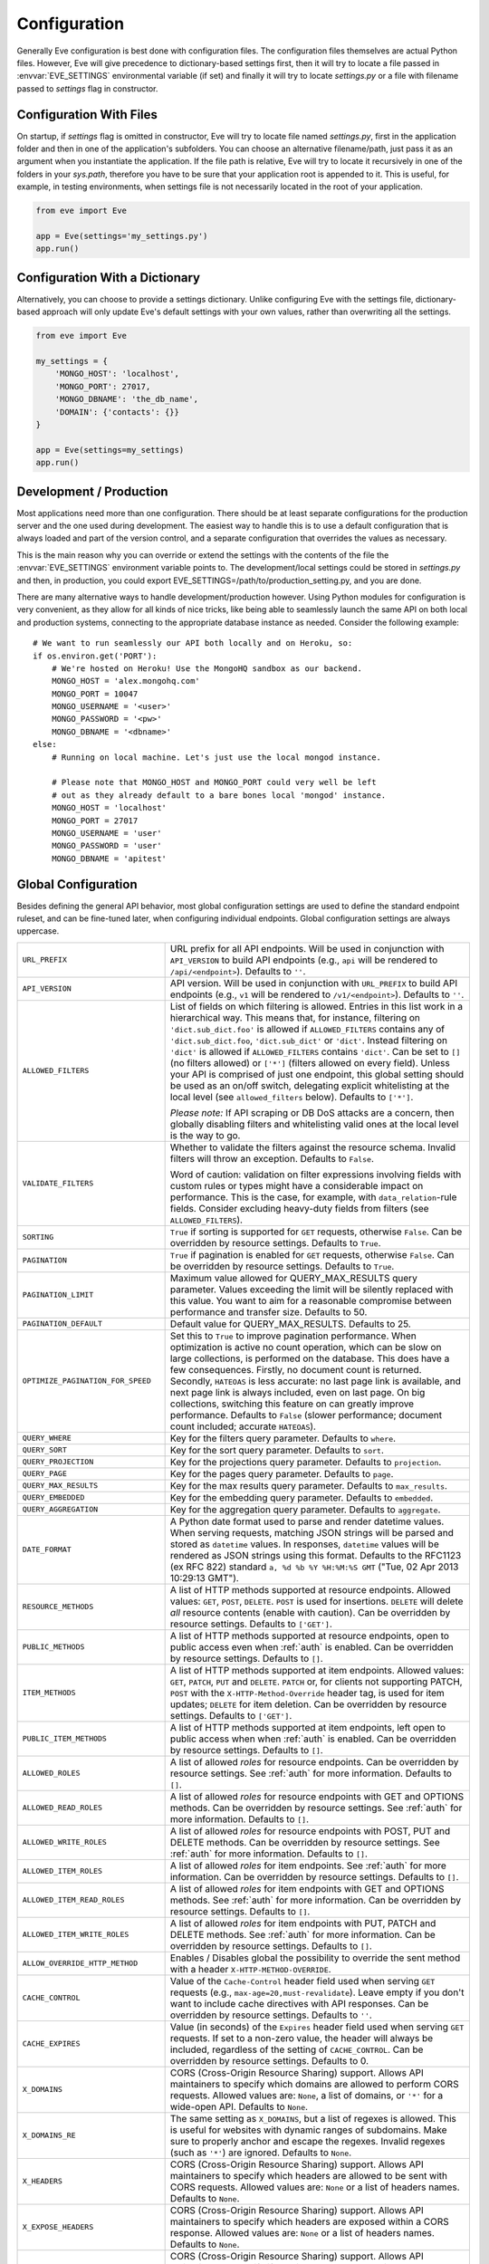 .. _config:

Configuration
=============
Generally Eve configuration is best done with configuration files. The
configuration files themselves are actual Python files. However, Eve will
give precedence to dictionary-based settings first, then it will try to
locate a file passed in :envvar:`EVE_SETTINGS` environmental variable (if
set) and finally it will try to locate `settings.py` or a file with filename
passed to `settings` flag in constructor.

Configuration With Files
------------------------
On startup, if `settings` flag is omitted in constructor, Eve will try to locate
file named `settings.py`, first in the application folder and then in one of the
application's subfolders. You can choose an alternative filename/path, just pass
it as an argument when you instantiate the application. If the file path is
relative, Eve will try to locate it recursively in one of the folders in your
`sys.path`, therefore you have to be sure that your application root is appended
to it. This is useful, for example, in testing environments, when settings file
is not necessarily located in the root of your application.

.. code-block:: python

    from eve import Eve

    app = Eve(settings='my_settings.py')
    app.run()

Configuration With a Dictionary
-------------------------------
Alternatively, you can choose to provide a settings dictionary. Unlike
configuring Eve with the settings file, dictionary-based approach will only
update Eve's default settings with your own values, rather than overwriting
all the settings.

.. code-block:: python

    from eve import Eve

    my_settings = {
        'MONGO_HOST': 'localhost',
        'MONGO_PORT': 27017,
        'MONGO_DBNAME': 'the_db_name',
        'DOMAIN': {'contacts': {}}
    }

    app = Eve(settings=my_settings)
    app.run()

Development / Production
------------------------
Most applications need more than one configuration. There should be at least
separate configurations for the production server and the one used during
development. The easiest way to handle this is to use a default configuration
that is always loaded and part of the version control, and a separate
configuration that overrides the values as necessary.

This is the main reason why you can override or extend the settings with the
contents of the file the :envvar:`EVE_SETTINGS` environment variable points to.
The development/local settings could be stored in `settings.py` and then, in
production, you could export EVE_SETTINGS=/path/to/production_setting.py, and
you are done.

There are many alternative ways to handle development/production
however. Using Python modules for configuration is very convenient, as they
allow for all kinds of nice tricks, like being able to seamlessly launch the
same API on both local and production systems, connecting to the appropriate
database instance as needed. Consider the following example:

::

    # We want to run seamlessly our API both locally and on Heroku, so:
    if os.environ.get('PORT'):
        # We're hosted on Heroku! Use the MongoHQ sandbox as our backend.
        MONGO_HOST = 'alex.mongohq.com'
        MONGO_PORT = 10047
        MONGO_USERNAME = '<user>'
        MONGO_PASSWORD = '<pw>'
        MONGO_DBNAME = '<dbname>'
    else:
        # Running on local machine. Let's just use the local mongod instance.

        # Please note that MONGO_HOST and MONGO_PORT could very well be left
        # out as they already default to a bare bones local 'mongod' instance.
        MONGO_HOST = 'localhost'
        MONGO_PORT = 27017
        MONGO_USERNAME = 'user'
        MONGO_PASSWORD = 'user'
        MONGO_DBNAME = 'apitest'

.. _global:

Global Configuration
--------------------
Besides defining the general API behavior, most global configuration settings
are used to define the standard endpoint ruleset, and can be fine-tuned later,
when configuring individual endpoints. Global configuration settings are always
uppercase.

.. tabularcolumns:: |p{6.5cm}|p{8.5cm}|

=================================== =========================================
``URL_PREFIX``                      URL prefix for all API endpoints. Will be
                                    used in conjunction with ``API_VERSION`` to
                                    build API endpoints (e.g., ``api`` will be
                                    rendered to ``/api/<endpoint>``).  Defaults
                                    to ``''``.

``API_VERSION``                     API version. Will be used in conjunction with
                                    ``URL_PREFIX`` to build API endpoints
                                    (e.g., ``v1`` will be rendered to
                                    ``/v1/<endpoint>``). Defaults to ``''``.

``ALLOWED_FILTERS``                 List of fields on which filtering is allowed.
                                    Entries in this list work in a hierarchical
                                    way. This means that, for instance, filtering
                                    on ``'dict.sub_dict.foo'`` is allowed if
                                    ``ALLOWED_FILTERS`` contains any of
                                    ``'dict.sub_dict.foo``, ``'dict.sub_dict'``
                                    or ``'dict'``. Instead filtering on
                                    ``'dict'`` is allowed if ``ALLOWED_FILTERS``
                                    contains ``'dict'``.
                                    Can be set to ``[]`` (no filters allowed)
                                    or ``['*']`` (filters allowed on every
                                    field). Unless your API is comprised of
                                    just one endpoint, this global setting
                                    should be used as an on/off switch,
                                    delegating explicit whitelisting at the
                                    local level (see ``allowed_filters``
                                    below). Defaults to ``['*']``.

                                    *Please note:* If API scraping or DB DoS
                                    attacks are a concern, then globally
                                    disabling filters and whitelisting valid
                                    ones at the local level is the way to go.

``VALIDATE_FILTERS``                Whether to validate the filters against the
                                    resource schema. Invalid filters will throw
                                    an exception. Defaults to ``False``.

                                    Word of caution: validation on filter
                                    expressions involving fields with custom
                                    rules or types might have a considerable
                                    impact on performance. This is the case,
                                    for example, with ``data_relation``-rule
                                    fields. Consider excluding heavy-duty
                                    fields from filters (see
                                    ``ALLOWED_FILTERS``).

``SORTING``                         ``True`` if sorting is supported for ``GET``
                                    requests, otherwise ``False``. Can be
                                    overridden by resource settings. Defaults
                                    to ``True``.

``PAGINATION``                      ``True`` if pagination is enabled for ``GET``
                                    requests, otherwise ``False``. Can be
                                    overridden by resource settings. Defaults
                                    to ``True``.

``PAGINATION_LIMIT``                Maximum value allowed for QUERY_MAX_RESULTS
                                    query parameter. Values exceeding the
                                    limit will be silently replaced with this
                                    value. You want to aim for a reasonable
                                    compromise between performance and transfer
                                    size. Defaults to 50.

``PAGINATION_DEFAULT``              Default value for QUERY_MAX_RESULTS.
                                    Defaults to 25.

``OPTIMIZE_PAGINATION_FOR_SPEED``   Set this to ``True`` to improve pagination
                                    performance. When optimization is active no
                                    count operation, which can be slow on large
                                    collections, is performed on the database.
                                    This does have a few consequences.
                                    Firstly, no document count is returned.
                                    Secondly, ``HATEOAS`` is less accurate: no
                                    last page link is available, and next page
                                    link is always included, even on last page.
                                    On big collections, switching this feature
                                    on can greatly improve performance.
                                    Defaults to ``False`` (slower performance;
                                    document count included; accurate
                                    ``HATEOAS``).

``QUERY_WHERE``                     Key for the filters query parameter. Defaults to ``where``.

``QUERY_SORT``                      Key for the sort query parameter. Defaults to ``sort``.

``QUERY_PROJECTION``                Key for the projections query parameter. Defaults to ``projection``.

``QUERY_PAGE``                      Key for the pages query parameter. Defaults to ``page``.

``QUERY_MAX_RESULTS``               Key for the max results query parameter. Defaults to ``max_results``.

``QUERY_EMBEDDED``                  Key for the embedding query parameter. Defaults to ``embedded``.

``QUERY_AGGREGATION``               Key for the aggregation query parameter.
                                    Defaults to ``aggregate``.

``DATE_FORMAT``                     A Python date format used to parse and render
                                    datetime values. When serving requests,
                                    matching JSON strings will be parsed and
                                    stored as ``datetime`` values. In
                                    responses, ``datetime`` values will be
                                    rendered as JSON strings using this format.
                                    Defaults to the RFC1123 (ex RFC 822)
                                    standard ``a, %d %b %Y %H:%M:%S GMT``
                                    ("Tue, 02 Apr 2013 10:29:13 GMT").

``RESOURCE_METHODS``                A list of HTTP methods supported at resource
                                    endpoints. Allowed values: ``GET``,
                                    ``POST``, ``DELETE``. ``POST`` is used for
                                    insertions. ``DELETE`` will delete *all*
                                    resource contents (enable with caution).
                                    Can be overridden by resource settings.
                                    Defaults to ``['GET']``.

``PUBLIC_METHODS``                  A list of HTTP methods supported at resource
                                    endpoints, open to public access even when
                                    :ref:`auth` is enabled. Can be overridden
                                    by resource settings. Defaults to ``[]``.

``ITEM_METHODS``                    A list of HTTP methods supported at item
                                    endpoints. Allowed values: ``GET``,
                                    ``PATCH``, ``PUT`` and ``DELETE``. ``PATCH``
                                    or, for clients not supporting PATCH,
                                    ``POST`` with the ``X-HTTP-Method-Override``
                                    header tag, is used for item updates;
                                    ``DELETE`` for item deletion. Can be
                                    overridden by resource settings. Defaults to
                                    ``['GET']``.

``PUBLIC_ITEM_METHODS``             A list of HTTP methods supported at item
                                    endpoints, left open to public access when
                                    when :ref:`auth` is enabled. Can be
                                    overridden by resource settings. Defaults
                                    to ``[]``.

``ALLOWED_ROLES``                   A list of allowed `roles` for resource
                                    endpoints. Can be overridden by resource
                                    settings. See :ref:`auth` for more
                                    information. Defaults to ``[]``.

``ALLOWED_READ_ROLES``              A list of allowed `roles` for resource
                                    endpoints with GET and OPTIONS methods.
                                    Can be overridden by resource
                                    settings. See :ref:`auth` for more
                                    information. Defaults to ``[]``.

``ALLOWED_WRITE_ROLES``             A list of allowed `roles` for resource
                                    endpoints with POST, PUT and DELETE
                                    methods. Can be overridden by resource
                                    settings. See :ref:`auth` for more
                                    information. Defaults to ``[]``.

``ALLOWED_ITEM_ROLES``              A list of allowed `roles` for item endpoints.
                                    See :ref:`auth` for more information. Can
                                    be overridden by resource settings.
                                    Defaults to ``[]``.

``ALLOWED_ITEM_READ_ROLES``         A list of allowed `roles` for item endpoints
                                    with GET and OPTIONS methods.
                                    See :ref:`auth` for more information. Can
                                    be overridden by resource settings.
                                    Defaults to ``[]``.

``ALLOWED_ITEM_WRITE_ROLES``        A list of allowed `roles` for item endpoints
                                    with PUT, PATCH and DELETE methods.
                                    See :ref:`auth` for more information. Can
                                    be overridden by resource settings.
                                    Defaults to ``[]``.

``ALLOW_OVERRIDE_HTTP_METHOD``      Enables / Disables global the possibility
                                    to override the sent method with a header
                                    ``X-HTTP-METHOD-OVERRIDE``.

``CACHE_CONTROL``                   Value of the ``Cache-Control`` header field
                                    used when serving ``GET`` requests (e.g.,
                                    ``max-age=20,must-revalidate``). Leave
                                    empty if you don't want to include cache
                                    directives with API responses. Can be
                                    overridden by resource settings. Defaults
                                    to ``''``.

``CACHE_EXPIRES``                   Value (in seconds) of the ``Expires`` header
                                    field used when serving ``GET`` requests.
                                    If set to a non-zero value, the header will
                                    always be included, regardless of the
                                    setting of ``CACHE_CONTROL``. Can be
                                    overridden by resource settings. Defaults
                                    to 0.

``X_DOMAINS``                       CORS (Cross-Origin Resource Sharing) support.
                                    Allows API maintainers to specify which
                                    domains are allowed to perform CORS
                                    requests. Allowed values are: ``None``,
                                    a list of domains, or ``'*'`` for
                                    a wide-open API. Defaults to ``None``.

``X_DOMAINS_RE``                    The same setting as ``X_DOMAINS``, but a list
                                    of regexes is allowed. This is useful for
                                    websites with dynamic ranges of
                                    subdomains. Make sure to properly anchor and
                                    escape the regexes. Invalid
                                    regexes (such as ``'*'``) are ignored.
                                    Defaults to ``None``.

``X_HEADERS``                       CORS (Cross-Origin Resource Sharing) support.
                                    Allows API maintainers to specify which
                                    headers are allowed to be sent with CORS
                                    requests. Allowed values are: ``None`` or
                                    a list of headers names. Defaults to
                                    ``None``.

``X_EXPOSE_HEADERS``                CORS (Cross-Origin Resource Sharing) support.
                                    Allows API maintainers to specify which
                                    headers are exposed within a CORS response.
                                    Allowed values are: ``None`` or
                                    a list of headers names. Defaults to
                                    ``None``.

``X_ALLOW_CREDENTIALS``             CORS (Cross-Origin Resource Sharing) support.
                                    Allows API maintainers to specify if cookies can
                                    be sent by clients.
                                    The only allowed value is: ``True``, any other
                                    will be ignored. Defaults to
                                    ``None``.

``X_MAX_AGE``                       CORS (Cross-Origin Resource Sharing)
                                    support. Allows to set max age for the
                                    access control allow header. Defaults to
                                    21600.


``LAST_UPDATED``                    Name of the field used to record a document's
                                    last update date. This field is
                                    automatically handled by Eve. Defaults to
                                    ``_updated``.

``DATE_CREATED``                    Name for the field used to record a document
                                    creation date. This field is automatically
                                    handled by Eve. Defaults to ``_created``.

``ID_FIELD``                        Name of the field used to uniquely identify
                                    resource items within the database. You
                                    want this field to be properly indexed on
                                    the database. Can be overridden by resource
                                    settings. Defaults to ``_id``.

``ITEM_LOOKUP``                     ``True`` if item endpoints should be generally
                                    available across the API, ``False``
                                    otherwise. Can be overridden by resource
                                    settings. Defaults to ``True``.

``ITEM_LOOKUP_FIELD``               Document field used when looking up a resource
                                    item. Can be overridden by resource
                                    settings. Defaults to ``ID_FIELD``.

``ITEM_URL``                        URL rule used to construct default item
                                    endpoint URLs. Can be overridden by
                                    resource settings. Defaults
                                    ``regex("[a-f0-9]{24}")`` which is MongoDB
                                    standard ``Object_Id`` format.

``ITEM_TITLE``                      Title to be used when building item references,
                                    both in XML and JSON responses. Defaults to
                                    resource name, with the plural 's' stripped
                                    if present. Can and most likely will be
                                    overridden when configuring single resource
                                    endpoints.

``AUTH_FIELD``                      Enables :ref:`user-restricted`. When the
                                    feature is enabled, users can only
                                    read/update/delete resource items created
                                    by themselves. The keyword contains the
                                    actual name of the field used to store the
                                    id of the user who created the resource
                                    item. Can be overridden by resource
                                    settings. Defaults to ``None``, which
                                    disables the feature.

``ALLOW_UNKNOWN``                   When ``True``, this option will allow insertion
                                    of arbitrary, unknown fields to any API
                                    endpoint. Use with caution. See
                                    :ref:`unknown` for more information.
                                    Defaults to ``False``.

``PROJECTION``                      When ``True``, this option enables the
                                    :ref:`projections` feature. Can be
                                    overridden by resource settings. Defaults
                                    to ``True``.

``EMBEDDING``                       When ``True``, this option enables the
                                    :ref:`embedded_docs` feature. Defaults to
                                    ``True``.

``BANDWIDTH_SAVER``                 When ``True``, POST, PUT, and PATCH responses
                                    only return automatically handled fields
                                    and ``EXTRA_RESPONSE_FIELDS``. When
                                    ``False``, the entire document will be
                                    sent. Defaults to ``True``.

``EXTRA_RESPONSE_FIELDS``           Allows to configure a list of additional
                                    document fields that should be provided
                                    with every POST response. Normally only
                                    automatically handled fields (``ID_FIELD``,
                                    ``LAST_UPDATED``, ``DATE_CREATED``,
                                    ``ETAG``) are included in response
                                    payloads. Can be overridden by resource
                                    settings. Defaults to ``[]``, effectively
                                    disabling the feature.

``RATE_LIMIT_GET``                  A tuple expressing the rate limit on GET
                                    requests. The first element of the tuple is
                                    the number of requests allowed, while the
                                    second is the time window in seconds. For
                                    example, ``(300, 60 * 15)`` would set
                                    a limit of 300 requests every 15 minutes.
                                    Defaults to ``None``.

``RATE_LIMIT_POST``                 A tuple expressing the rate limit on POST
                                    requests. The first element of the tuple is
                                    the number of requests allowed, while the
                                    second is the time window in seconds. For
                                    example ``(300, 60 * 15)`` would set
                                    a limit of 300 requests every 15 minutes.
                                    Defaults to ``None``.

``RATE_LIMIT_PATCH``                A tuple expressing the rate limit on PATCH
                                    requests. The first element of the tuple is
                                    the number of requests allowed, while the
                                    second is the time window in seconds. For
                                    example ``(300, 60 * 15)`` would set
                                    a limit of 300 requests every 15 minutes.
                                    Defaults to ``None``.

``RATE_LIMIT_DELETE``               A tuple expressing the rate limit on DELETE
                                    requests. The first element of the tuple is
                                    the number of requests allowed, while the
                                    second is the time window in seconds. For
                                    example ``(300, 60 * 15)`` would set
                                    a limit of 300 requests every 15 minutes. Defaults to
                                    ``None``.

``DEBUG``                           ``True`` to enable Debug Mode, ``False``
                                    otherwise.

``ERROR``                           Allows to customize the error_code field. Defaults
                                    to ``_error``.

``HATEOAS``                         When ``False``, this option disables
                                    :ref:`hateoas_feature`. Defaults to ``True``.

``ISSUES``                          Allows to customize the issues field. Defaults
                                    to ``_issues``.

``STATUS``                          Allows to customize the status field. Defaults
                                    to ``_status``.

``STATUS_OK``                       Status message returned when data validation is
                                    successful. Defaults to ``OK``.

``STATUS_ERR``                      Status message returned when data validation
                                    failed. Defaults to ``ERR``.

``ITEMS``                           Allows to customize the items field. Defaults
                                    to ``_items``.

``META``                            Allows to customize the meta field. Defaults
                                    to ``_meta``

``INFO``                            String value to include an info section, with the
                                    given INFO name, at the Eve homepage (suggested
                                    value ``_info``). The info section will include
                                    Eve server version and API version (API_VERSION,
                                    if set).  ``None`` otherwise, if you do not want
                                    to expose any server info. Defaults to ``None``.

``LINKS``                           Allows to customize the links field. Defaults
                                    to ``_links``.

``ETAG``                            Allows to customize the etag field. Defaults
                                    to ``_etag``.

``IF_MATCH``                        ``True`` to enable concurrency control, ``False``
                                    otherwise. Defaults to ``True``. See
                                    :ref:`concurrency`.

``ENFORCE_IF_MATCH``                ``True`` to always enforce concurrency control when
                                    it is enabled, ``False`` otherwise. Defaults to
                                    ``True``. See :ref:`concurrency`.

``RENDERERS``                       Allows to change enabled renderers. Defaults to
                                    ``['eve.render.JSONRenderer', 'eve.render.XMLRenderer']``.

``JSON_SORT_KEYS``                  ``True`` to enable JSON key sorting, ``False``
                                    otherwise. Defaults to ``False``.

``JSON_REQUEST_CONTENT_TYPES``      Supported JSON content types. Useful when
                                    you need support for vendor-specific json
                                    types. Please note: responses will still
                                    carry the standard ``application/json``
                                    type. Defaults to ``['application/json']``.

``VALIDATION_ERROR_STATUS``         The HTTP status code to use for validation errors.
                                    Defaults to ``422``.

``VERSIONING``                      Enabled documents version control when
                                    ``True``. Can be overridden by resource
                                    settings. Defaults to ``False``.

``VERSIONS``                        Suffix added to the name of the primary
                                    collection to create the name of the shadow
                                    collection to store document versions.
                                    Defaults to ``_versions``. When
                                    ``VERSIONING`` is enabled , a collection
                                    such as ``myresource_versions`` would be
                                    created for a resource with a datasource of
                                    ``myresource``.

``VERSION_PARAM``                   The URL query parameter used to access the
                                    specific version of a document. Defaults to
                                    ``version``. Omit this parameter to get the
                                    latest version of a document or use
                                    `?version=all`` to get a list of all
                                    version of the document. Only valid for
                                    individual item endpoints.

``VERSION``                         Field used to store the version number of a
                                    document. Defaults to ``_version``.

``LATEST_VERSION``                  Field used to store the latest version number
                                    of a document. Defaults to
                                    ``_latest_version``.

``VERSION_ID_SUFFIX``               Used in the shadow collection to store the
                                    document id. Defaults to ``_document``. If
                                    ``ID_FIELD`` is set to ``_id``, the
                                    document id will be stored in field
                                    ``_id_document``.

``MONGO_URI``                       A `MongoDB URI`_ which is used in preference
                                    of the other configuration variables.

``MONGO_HOST``                      MongoDB server address. Defaults to ``localhost``.

``MONGO_PORT``                      MongoDB port. Defaults to ``27017``.

``MONGO_USERNAME``                  MongoDB user name.

``MONGO_PASSWORD``                  MongoDB password.

``MONGO_DBNAME``                    MongoDB database name.

``MONGO_OPTIONS``                   MongoDB keyword arguments to passed to
                                    MongoClient class ``__init__``.
                                    Defaults to ``{'connect': True, 'tz_aware': True, 'appname': 'flask_app_name'}``.
                                    See `PyMongo mongo_client`_ for reference.

``MONGO_AUTH_SOURCE``               MongoDB authorization database. Defaults to ``None``.

``MONGO_AUTH_MECHANISM``            MongoDB authentication mechanism.
                                    See `PyMongo Authentication Mechanisms`_.
                                    Defaults to ``None``.

``MONGO_AUTH_MECHANISM_PROPERTIES`` Specify MongoDB extra authentication mechanism properties
                                    if required. Defaults to ``None``.

``MONGO_QUERY_BLACKLIST``           A list of Mongo query operators that are not
                                    allowed to be used in resource filters
                                    (``?where=``). Defaults to ``['$where',
                                    '$regex']``.

                                    Mongo JavaScript operators are disabled by
                                    default, as they might be used as vectors
                                    for injection attacks. Javascript queries
                                    also tend to be slow and generally can be
                                    easily replaced with the (very rich) Mongo
                                    query dialect.

``MONGO_QUERY_WHITELIST``           A list of extra Mongo query operators to allow
                                    besides the official list of allowed operators.
                                    Defaults to ``[]``.

                                    Can be overridden at endpoint (Mongo
                                    collection) level. See
                                    ``mongo_query_whitelist`` below.


``MONGO_WRITE_CONCERN``             A dictionary defining MongoDB write concern
                                    settings. All standard write concern
                                    settings (w, wtimeout, j, fsync) are
                                    supported. Defaults to ``{'w': 1}``, which
                                    means 'do regular acknowledged writes'
                                    (this is also the Mongo default).

                                    Please be aware that setting 'w' to a value of
                                    2 or greater requires replication to be
                                    active or you will be getting 500 errors
                                    (the write will still happen; Mongo will
                                    just be unable to check that it's being
                                    written to multiple servers).

                                    Can be overridden at endpoint (Mongo
                                    collection) level. See
                                    ``mongo_write_concern`` below.

``DOMAIN``                          A dict holding the API domain definition.
                                    See `Domain Configuration`_.

``EXTENDED_MEDIA_INFO``             A list of properties to forward from the file upload
                                    driver.

``RETURN_MEDIA_AS_BASE64_STRING``   Controls the embedding of the media type in
                                    the endpoint response. This is useful when
                                    you have other means of getting the binary
                                    (like custom Flask endpoints) but still
                                    want clients to be able to POST/PATCH it.
                                    Defaults to ``True``.

``RETURN_MEDIA_AS_URL``             Set it to ``True`` to enable serving media
                                    files at a dedicated media endpoint.
                                    Defaults to ``False``.

``MEDIA_BASE_URL``                  Base URL to be used when
                                    ``RETURN_MEDIA_AS_URL`` is active. Combined
                                    with ``MEDIA_ENDPOINT`` and ``MEDIA_URL``
                                    dictates the URL returned for media files.
                                    If ``None``, which is the default value,
                                    the API base address will be used instead.

``MEDIA_ENDPOINT``                  The media endpoint to be used when
                                    ``RETURN_MEDIA_AS_URL`` is enabled.
                                    Defaults to ``media``.

``MEDIA_URL``                       Format of a file url served at the
                                    dedicated media endpoints. Defaults to
                                    ``regex("[a-f0-9]{24}")``.

``MULTIPART_FORM_FIELDS_AS_JSON``   In case you are submitting your resource as
                                    ``multipart/form-data`` all form data fields
                                    will be submitted as strings, breaking any
                                    validation rules you might have on the
                                    resource fields. If you want to treat all
                                    submitted form data as JSON strings you will
                                    have to activate this setting. In that case
                                    field validation will continue working
                                    correctly. Read more about how the fields
                                    should be formatted at
                                    :ref:`multipart`. Defaults to ``False``.

``AUTO_COLLAPSE_MULTI_KEYS``        If set to ``True``, multiple values sent
                                    with the same key, submitted using the
                                    ``application/x-www-form-urlencoded`` or
                                    ``multipart/form-data`` content types,
                                    will automatically be converted to a list of
                                    values.

                                    When using this together with
                                    ``AUTO_CREATE_LISTS`` it becomes possible
                                    to use lists of media fields.

                                    Defaults to ``False``

``AUTO_CREATE_LISTS``               When submitting a non ``list`` type value
                                    for a field with type ``list``,
                                    automatically create a one element list
                                    before running the validators.

                                    Defaults to ``False``

``OPLOG``                           Set it to ``True`` to enable the :ref:`oplog`.
                                    Defaults to ``False``.

``OPLOG_NAME``                      This is the name of the database collection
                                    where the :ref:`oplog` is stored. Defaults
                                    to ``oplog``.

``OPLOG_METHODS``                   List of HTTP methods which operations
                                    should be logged in the :ref:`oplog`.
                                    Defaults to ``['DELETE', 'POST', 'PATCH',
                                    'PUT']``.

``OPLOG_CHANGE_METHODS``            List of HTTP methods which operations
                                    will include changes into the :ref:`oplog` entry.
                                    Defaults to ``['DELETE','PATCH', 'PUT']``.

``OPLOG_ENDPOINT``                  Name of the :ref:`oplog` endpoint. If the
                                    endpoint is enabled it can be configured
                                    like any other API endpoint. Set it to
                                    ``None`` to disable the endpoint. Defaults
                                    to ``None``.

``OPLOG_AUDIT``                     Set it to ``True`` to enable the audit
                                    feature. When audit is enabled client IP
                                    and document changes are also logged to the
                                    :ref:`oplog`. Defaults to ``True``.

``OPLOG_RETURN_EXTRA_FIELD``        When enabled, the optional ``extra`` field
                                    will be included in the payload returned by
                                    the ``OPLOG_ENDPOINT``. Defaults to
                                    ``False``.

``SCHEMA_ENDPOINT``                 Name of the :ref:`schema_endpoint`. Defaults
                                    to ``None``.

``HEADER_TOTAL_COUNT``              Custom header containing total count of
                                    items in response payloads for collection
                                    ``GET`` requests. This is handy for ``HEAD``
                                    requests when client wants to know items
                                    count without retrieving response body.
                                    An example use case is to get the count
                                    of unread posts using ``where`` query without
                                    loading posts themselves. Defaults to
                                    ``X-Total-Count``.

``JSONP_ARGUMENT``                  This option will cause the response to be
                                    wrapped in a JavaScript function call if
                                    the argument is set in the request. For
                                    example if you set ``JSON_ARGUMENT
                                    = 'callback'``, then all responses to
                                    ``?callback=funcname`` requests will be
                                    wrapped in a ``funcname`` call. Defaults to
                                    ``None``.

``BULK_ENABLED``                    Enables bulk insert when set to ``True``.
                                    See :ref:`bulk_insert` for more
                                    information. Defaults to ``True``.

``SOFT_DELETE``                     Enables soft delete when set to ``True``.
                                    See :ref:`soft_delete` for more
                                    information. Defaults to ``False``.

``DELETED``                         Field name used to indicate if a document
                                    has been deleted when ``SOFT_DELETE``
                                    is enabled. Defaults to ``_deleted``.

``SHOW_DELETED_PARAM``              The URL query parameter used to include
                                    soft deleted items in resource level GET
                                    responses. Defaults to 'show_deleted'.

``STANDARD_ERRORS``                 This is a list of HTTP error codes for
                                    which a standard API response will be
                                    provided. Canonical error response includes
                                    a JSON body with actual error code and
                                    description. Set this to an empty list if
                                    you want to disable canonical responses
                                    altogether. Defaults to ``[400, 401, 403,
                                    404, 405, 406, 409, 410, 412, 422, 428]``

``VALIDATION_ERROR_AS_LIST``        If ``True`` even single field errors will
                                    be returned in a list. By default single
                                    field errors are returned as strings while
                                    multiple field errors are bundled in a
                                    list. If you want to standardize the field
                                    errors output, set this setting to ``True``
                                    and you will always get a list of field
                                    issues. Defaults to ``False``.

``UPSERT_ON_PUT``                   ``PUT`` attempts to create a document if it
                                    does not exist. The URL endpoint will be
                                    used as ``ID_FIELD`` value (if ``ID_FIELD``
                                    is included with the payload, it will be
                                    ignored). Normal validation rules apply.
                                    The response will be a ``201 Created`` on
                                    successful creation. Response payload will
                                    be identical the one you would get by
                                    performing a single document POST to the
                                    resource endpoint. Set to ``False`` to
                                    disable this feature, and a ``404`` will be
                                    returned instead. Defaults to ``True``.

``MERGE_NESTED_DOCUMENTS``          If ``True``, updates to nested fields are
                                    merged with the current data on ``PATCH``.
                                    If ``False``, the updates overwrite the
                                    current data. Defaults to ``True``.

``NORMALIZE_DOTTED_FIELDS``         If ``True``, dotted fields are parsed
                                    and processed as subdocument fields. If
                                    ``False``, dotted fields are left unparsed
                                    and unprocessed, and the payload is passed
                                    to the underlying data-layer as-is. Please
                                    note that with the default Mongo layer,
                                    setting this to ``False`` will result in an
                                    error. Defaults to ``True``.
``NORMALIZE_ON_PATCH``              If ``True``, the patch document will be
                                    normalized according to schema. This means
                                    if a field is not included in the patch
                                    body, it will be reset to the default value
                                    in its schema. If ``False``, the field which
                                    is not included in the patch body will be
                                    kept untouched. Defaults to ``True``.

=================================== =========================================

.. _domain:

Domain Configuration
--------------------
In Eve terminology, a `domain` is the definition of the API structure, the area
where you design your API, fine-tune resources endpoints, and define validation
rules.

``DOMAIN`` is a :ref:`global configuration setting <global>`: a Python
dictionary where keys are API resources and values their definitions.

::

    # Here we define two API endpoints, 'people' and 'works', leaving their
    # definitions empty.
    DOMAIN = {
        'people': {},
        'works': {},
        }

In the following two sections, we will customize the `people` resource.

.. _local:

Resource / Item Endpoints
'''''''''''''''''''''''''
Endpoint customization is mostly done by overriding some :ref:`global settings
<global>`, but other unique settings are also available. Resource settings are
always lowercase.

.. tabularcolumns:: |p{6.5cm}|p{8.5cm}|

=============================== ===============================================
``url``                         The endpoint URL. If omitted the resource key
                                of the ``DOMAIN`` dict will be used to build
                                the URL. As an example, ``contacts`` would make
                                the `people` resource available at
                                ``/contacts`` (instead of ``/people``). URL can
                                be as complex as needed and can be nested
                                relative to another API endpoint (you can have
                                a ``/contacts`` endpoint and then
                                a ``/contacts/overseas`` endpoint. Both are
                                independent of each other and freely
                                configurable).

                                You can also use regexes to setup
                                subresource-like endpoints. See
                                :ref:`subresources`.

``allowed_filters``             List of fields on which filtering is allowed.
                                Entries in this list work in a hierarchical
                                way. This means that, for instance, filtering
                                on ``'dict.sub_dict.foo'`` is allowed if
                                ``allowed_filters`` contains any of
                                ``'dict.sub_dict.foo``, ``'dict.sub_dict'``
                                or ``'dict'``. Instead filtering on
                                ``'dict'`` is allowed if ``allowed_filters``
                                contains ``'dict'``.
                                Can be set to ``[]`` (no filters allowed), or
                                ``['*']`` (fields allowed on every field).
                                Defaults to ``['*']``.

                                *Please note:* If API scraping or DB DoS
                                attacks are a concern, then globally disabling
                                filters (see ``ALLOWED_FILTERS`` above) and
                                then whitelisting valid ones at the local level
                                is the way to go.

``sorting``                     ``True`` if sorting is enabled, ``False``
                                otherwise. Locally overrides ``SORTING``.

``pagination``                  ``True`` if pagination is enabled, ``False``
                                otherwise. Locally overrides ``PAGINATION``.

``resource_methods``            A list of HTTP methods supported at resource
                                endpoint. Allowed values: ``GET``, ``POST``,
                                ``DELETE``. Locally overrides
                                ``RESOURCE_METHODS``.

                                *Please note:* if you're running version 0.0.5
                                or earlier use the now unsupported ``methods``
                                keyword instead.

``public_methods``              A list of HTTP methods supported at resource
                                endpoint, open to public access even when
                                :ref:`auth` is enabled. Locally overrides
                                ``PUBLIC_METHODS``.

``item_methods``                A list of HTTP methods supported at item
                                endpoint. Allowed values: ``GET``, ``PATCH``,
                                ``PUT`` and ``DELETE``. ``PATCH`` or, for
                                clients not supporting PATCH, ``POST`` with
                                the ``X-HTTP-Method-Override`` header tag.
                                Locally overrides ``ITEM_METHODS``.

``public_item_methods``         A list of HTTP methods supported at item
                                endpoint, left open to public access when
                                :ref:`auth` is enabled. Locally overrides
                                ``PUBLIC_ITEM_METHODS``.

``allowed_roles``               A list of allowed `roles` for resource
                                endpoint. See :ref:`auth` for more
                                information. Locally overrides
                                ``ALLOWED_ROLES``.

``allowed_read_roles``          A list of allowed `roles` for resource
                                endpoint with GET and OPTIONS methods.
                                See :ref:`auth` for more
                                information. Locally overrides
                                ``ALLOWED_READ_ROLES``.

``allowed_write_roles``         A list of allowed `roles` for resource
                                endpoint with POST, PUT and DELETE.
                                See :ref:`auth` for more
                                information. Locally overrides
                                ``ALLOWED_WRITE_ROLES``.

``allowed_item_read_roles``     A list of allowed `roles` for item endpoint
                                with GET and OPTIONS methods.
                                See :ref:`auth` for more information.
                                Locally overrides ``ALLOWED_ITEM_READ_ROLES``.


``allowed_item_write_roles``    A list of allowed `roles` for item endpoint
                                with PUT, PATH and DELETE methods.
                                See :ref:`auth` for more information.
                                Locally overrides ``ALLOWED_ITEM_WRITE_ROLES``.

``allowed_item_roles``          A list of allowed `roles` for item endpoint.
                                See :ref:`auth` for more information.
                                Locally overrides ``ALLOWED_ITEM_ROLES``.

``cache_control``               Value of the ``Cache-Control`` header field
                                used when serving ``GET`` requests. Leave empty
                                if you don't want to include cache directives
                                with API responses. Locally overrides
                                ``CACHE_CONTROL``.

``cache_expires``               Value (in seconds) of the ``Expires`` header
                                field used when serving ``GET`` requests. If
                                set to a non-zero value, the header will
                                always be included, regardless of the setting
                                of ``CACHE_CONTROL``. Locally overrides
                                ``CACHE_EXPIRES``.

``id_field``                    Field used to uniquely identify resource items
                                within the database. Locally overrides
                                ``ID_FIELD``.

``item_lookup``                 ``True`` if item endpoint should be available,
                                ``False`` otherwise. Locally overrides
                                ``ITEM_LOOKUP``.

``item_lookup_field``           Field used when looking up a resource
                                item. Locally overrides ``ITEM_LOOKUP_FIELD``.

``item_url``                    Rule used to construct item endpoint URL.
                                Locally overrides ``ITEM_URL``.

``resource_title``              Title used when building resource links
                                (HATEOAS). Defaults to resource's ``url``.

``item_title``                  Title to be used when building item references,
                                both in XML and JSON responses. Overrides
                                ``ITEM_TITLE``.

``additional_lookup``           Besides the standard item endpoint which
                                defaults to ``/<resource>/<ID_FIELD_value>``,
                                you can optionally define a secondary,
                                read-only, endpoint like
                                ``/<resource>/<person_name>``. You do so by
                                defining a dictionary comprised of two items
                                `field` and `url`. The former is the name of
                                the field used for the lookup. If the field
                                type (as defined in the resource schema_) is
                                a string, then you put a URL rule in `url`.  If
                                it is an integer, then you just omit `url`, as
                                it is automatically handled.  See the code
                                snippet below for an usage example of this
                                feature.

``datasource``                  Explicitly links API resources to database
                                collections. See `Advanced Datasource
                                Patterns`_.

``auth_field``                  Enables :ref:`user-restricted`. When the
                                feature is enabled, users can only
                                read/update/delete resource items created by
                                themselves. The keyword contains the actual
                                name of the field used to store the id of
                                the user who created the resource item. Locally
                                overrides ``AUTH_FIELD``.

``allow_unknown``               When ``True``, this option will allow insertion
                                of arbitrary, unknown fields to the endpoint.
                                Use with caution. Locally overrides
                                ``ALLOW_UNKNOWN``. See :ref:`unknown` for more
                                information. Defaults to ``False``.

``projection``                  When ``True``, this option enables the
                                :ref:`projections` feature. Locally overrides
                                ``PROJECTION``. Defaults to ``True``.

``embedding``                   When ``True`` this option enables the
                                :ref:`embedded_docs` feature. Defaults to
                                ``True``.

``extra_response_fields``       Allows to configure a list of additional
                                document fields that should be provided with
                                every POST response. Normally only
                                automatically handled fields (``ID_FIELD``,
                                ``LAST_UPDATED``, ``DATE_CREATED``, ``ETAG``)
                                are included in response payloads. Overrides
                                ``EXTRA_RESPONSE_FIELDS``.

``hateoas``                     When ``False``, this option disables
                                :ref:`hateoas_feature` for the resource.
                                Defaults to ``True``.

``mongo_query_whitelist``       A list of extra Mongo query operators to allow
                                for this endpoint besides the official list of
                                allowed operators. Defaults to ``[]``.

``mongo_write_concern``         A dictionary defining MongoDB write concern
                                settings for the endpoint datasource. All
                                standard write concern settings (w, wtimeout, j,
                                fsync) are supported. Defaults to ``{'w': 1}``
                                which means 'do regular acknowledged writes'
                                (this is also the Mongo default.)

                                Please be aware that setting 'w' to a value of
                                2 or greater requires replication to be active
                                or you will be getting 500 errors (the write
                                will still happen; Mongo will just be unable
                                to check that it's being written to multiple
                                servers.)

``mongo_prefix``                Allows overriding of the default ``MONGO``
                                prefix, which is used when retrieving MongoDB
                                settings from configuration.

                                For example if ``mongo_prefix`` is set to
                                ``MONGO2`` then, when serving requests for the
                                endpoint, ``MONGO2`` prefixed settings will
                                be used to access the database.

                                This allows for eventually serving data from
                                a different database/server at every endpoint.

                                See also: :ref:`authdrivendb`.

``mongo_indexes``               Allows to specify a set of indexes to be
                                created for this resource before the app is
                                launched.

                                Indexes are expressed as a dict where keys are
                                index names and values are either a list of
                                tuples of (field, direction) pairs, or
                                a tuple with a list of field/direction pairs
                                *and* index options expressed as a dict, such
                                as ``{'index name': [('field', 1)], 'index with
                                args': ([('field', 1)], {"sparse": True})}``.

                                Multiple pairs are used to create compound
                                indexes. Direction takes all kind of values
                                supported by PyMongo, such as ``ASCENDING``
                                = 1 and ``DESCENDING`` = -1. All index options
                                such as ``sparse``, ``min``, ``max``,
                                etc. are supported (see PyMongo_ documentation.)

                                *Please note:* keep in mind that index design,
                                creation and maintenance is a very important
                                task and should be planned and executed with
                                great care. Usually it is also a very resource
                                intensive operation. You might therefore want
                                to handle this task manually, out of the
                                context of API instantiation. Also remember
                                that, by default, any already existent index
                                for which the definition has been changed, will
                                be dropped and re-created.

``authentication``              A class with the authorization logic for the
                                endpoint. If not provided the eventual
                                general purpose auth class (passed as
                                application constructor argument) will be used.
                                For details on authentication and authorization
                                see :ref:`auth`.  Defaults to ``None``,

``embedded_fields``             A list of fields for which :ref:`embedded_docs`
                                is enabled by default. For this feature to work
                                properly fields in the list must be
                                ``embeddable``, and ``embedding`` must be
                                active for the resource.

``query_objectid_as_string``    When enabled the Mongo parser will avoid
                                automatically casting electable strings to
                                ObjectIds. This can be useful in those rare
                                occurrences where you have string fields in the
                                database whose values can actually be casted to
                                ObjectId values, but shouldn't. It effects
                                queries (``?where=``) and parsing of payloads.
                                Defaults to ``False``.

``internal_resource``           When ``True``, this option makes the resource
                                internal. No HTTP action can be performed on
                                the endpoint, which is still accessible from
                                the Eve data layer. See
                                :ref:`internal_resources` for more
                                information. Defaults to ``False``.

``etag_ignore_fields``          List of fields that
                                should not be used to compute the ETag value.
                                Defaults to ``None`` which means that by
                                default all fields are included in the computation.
                                It looks like ``['field1', 'field2',
                                'field3.nested_field', ...]``.

``schema``                      A dict defining the actual data structure being
                                handled by the resource. Enables data
                                validation. See `Schema Definition`_.

``bulk_enabled``                When ``True`` this option enables the
                                :ref:`bulk_insert` feature for this resource.
                                Locally overrides ``BULK_ENABLED``.

``soft_delete``                 When ``True`` this option enables the
                                :ref:`soft_delete` feature for this resource.
                                Locally overrides ``SOFT_DELETE``.

``merge_nested_documents``      If ``True``, updates to nested fields are
                                merged with the current data on ``PATCH``.
                                If ``False``, the updates overwrite the
                                current data. Locally overrides
                                ``MERGE_NESTED_DOCUMENTS``.
``normalize_dotted_fields``     If ``True``, dotted fields are parsed and
                                processed as subdocument fields. If ``False``,
                                dotted fields are left unparsed and
                                unprocessed, and the payload is passed to the
                                underlying data-layer as-is. Please note that
                                with the default Mongo layer, setting this to
                                ``False`` will result in an error. Defaults to
                                ``True``.
``normalize_on_patch``          If ``True``, the patch document will be
                                normalized according to schema. This means if
                                a field is not included in the patch body, it
                                will be reset to the default value in its
                                schema. If ``False``, the field which is not
                                included in the patch body will be kept
                                untouched. Defaults to ``True``.

=============================== ===============================================

Here's an example of resource customization, mostly done by overriding global
API settings:

::

    people = {
        # 'title' tag used in item links. Defaults to the resource title minus
        # the final, plural 's' (works fine in most cases but not for 'people')
        'item_title': 'person',

        # by default, the standard item entry point is defined as
        # '/people/<ObjectId>/'. We leave it untouched, and we also enable an
        # additional read-only entry point. This way consumers can also perform
        # GET requests at '/people/<lastname>'.
        'additional_lookup': {
            'url': 'regex("[\w]+")',
            'field': 'lastname'
        },

        # We choose to override global cache-control directives for this resource.
        'cache_control': 'max-age=10,must-revalidate',
        'cache_expires': 10,

        # we only allow GET and POST at this resource endpoint.
        'resource_methods': ['GET', 'POST'],
    }

.. _schema:

Schema Definition
-----------------
Unless your API is read-only, you probably want to define resource `schemas`.
Schemas are important because they enable proper validation for incoming
streams.

::

    # 'people' schema definition
    schema = {
        'firstname': {
            'type': 'string',
            'minlength': 1,
            'maxlength': 10,
        },
        'lastname': {
            'type': 'string',
            'minlength': 1,
            'maxlength': 15,
            'required': True,
            'unique': True,
        },
        # 'role' is a list, and can only contain values from 'allowed'.
        'role': {
            'type': 'list',
            'allowed': ["author", "contributor", "copy"],
        },
        # An embedded 'strongly-typed' dictionary.
        'location': {
            'type': 'dict',
            'schema': {
                'address': {'type': 'string'},
                'city': {'type': 'string'}
            },
        },
        'born': {
            'type': 'datetime',
        },
    }

As you can see, schema keys are the actual field names, while values are dicts
defining the field validation rules. Allowed validation rules are:

.. tabularcolumns:: |p{6.5cm}|p{8.5cm}|

=============================== ==============================================
``type``                        Field data type. Can be one of the following:

                                - ``string``
                                - ``boolean``
                                - ``integer``
                                - ``float``
                                - ``number`` (integer and float values allowed)
                                - ``datetime``
                                - ``dict``
                                - ``list``
                                - ``media``

                                If the MongoDB data layer is used then
                                ``objectid``, ``dbref`` and geographic data
                                structures are also allowed:

                                - ``objectid``
                                - ``dbref``
                                - ``point``
                                - ``multipoint``
                                - ``linestring``
                                - ``multilinestring``
                                - ``polygon``
                                - ``multipolygon``
                                - ``geometrycollection``
                                - ``decimal``

                                See :ref:`GeoJSON <geojson_feature>` for more
                                information geo fields.

``required``                    If ``True``, the field is mandatory on
                                insertion.

``readonly``                    If ``True``, the field is readonly.

``minlength``, ``maxlength``    Minimum and maximum length allowed for
                                ``string`` and ``list`` types.

``min``, ``max``                Minimum and maximum values allowed for
                                ``integer``, ``float`` and ``number`` types.

``allowed``                     List of allowed values for ``string`` and
                                ``list`` types.

``empty``                       Only applies to string fields. If ``False``,
                                validation will fail if the value is empty.
                                Defaults to ``True``.

``items``                       Defines a list of values allowed in a ``list``
                                of fixed length, see `docs <http://docs.python-cerberus.org/en/latest/usage.html#items-list>`_.

``schema``                      Validation schema for ``dict`` types and
                                arbitrary length ``list`` types. For details
                                and usage examples, see `Cerberus documentation <http://docs.python-cerberus.org/en/latest/usage.html#schema-dict>`_.

``unique``                      The value of the field must be unique within
                                the collection.

                                Please note: validation constraints are checked
                                against the database, and not between the
                                payload documents themselves. This causes an
                                interesting corner case: in the event of
                                a multiple documents payload where two or more
                                documents carry the same value for a field
                                where the 'unique' constraint is set, the
                                payload will validate successfully, as there
                                are no duplicates in the database (yet).

                                If this is an issue, the client can always send
                                the documents one at a time for insertion, or
                                validate locally before submitting the payload
                                to the API.

``unique_to_user``              The field value is unique to the user. This is
                                useful when :ref:`user-restricted` is
                                enabled on an endpoint. The rule will be
                                validated against *user data only*. So in this
                                scenario duplicates are allowed as long as they
                                are stored by different users. Conversely,
                                a single user cannot store duplicate values.

                                If URRA is not active on the endpoint, this
                                rule behaves like ``unique``

``unique_within_resource``      The value of the field must be unique within
                                the resource.

                                This differs from the ``unique`` rule in that
                                it will use the datasource filter when searching
                                for documents with the same value for the field.
                                Use this when the resource shares the database
                                collection with other resources but their documents
                                should not be taken into account when evaluating
                                the uniqueness of the field. When used in a resource
                                without datasource filter, this rule behaves like
                                ``unique``.

``data_relation``               Allows to specify a referential integrity rule
                                that the value must satisfy in order to
                                validate. It is a dict with four keys:

                                - ``resource``: the name of the resource being referenced;
                                - ``field``: the field name in the foreign resource;
                                - ``embeddable``: set to ``True`` if clients can
                                  request the referenced document to be embedded
                                  with the serialization. See :ref:`embedded_docs`. Defaults to ``False``.
                                - ``version``: set to ``True`` to require a
                                  ``_version`` with the data relation. See :ref:`document_versioning`.
                                  Defaults to ``False``.

``nullable``                    If ``True``, the field value can be set to
                                ``None``.

``default``                     The default value for the field. When serving
                                POST and PUT requests, missing fields will be
                                assigned the configured default values.

                                It works also for types ``dict`` and ``list``.
                                The latter is restricted and works only for
                                lists with schemas (list with a random number
                                of elements and each element being a ``dict``)

                                ::

                                    schema = {
                                      # Simple default
                                      'title': {
                                        'type': 'string',
                                        'default': 'M.'
                                      },
                                      # Default in a dict
                                      'others': {
                                        'type': 'dict',
                                        'schema': {
                                          'code': {
                                            'type': 'integer',
                                            'default': 100
                                          }
                                        }
                                      },
                                      # Default in a list of dicts
                                      'mylist': {
                                        'type': 'list',
                                        'schema': {
                                          'type': 'dict',
                                          'schema': {
                                            'name': {'type': 'string'},
                                            'customer': {
                                              'type': 'boolean',
                                              'default': False
                                            }
                                          }
                                        }
                                      }
                                    }

``versioning``                  Enabled documents version control when ``True``.
                                Defaults to ``False``.

``versioned``                   If ``True``, this field will be included in the
                                versioned history of each document when
                                ``versioning`` is enabled. Defaults to ``True``.

``valueschema``                 Validation schema for all values of a ``dict``.
                                The dict can have arbitrary keys, the values
                                for all of which must validate with given
                                schema. See `valueschema <http://docs.python-cerberus.org/en/latest/validation-rules.html#valueschema>`_ in Cerberus docs.

``keyschema``                   This is the counterpart to ``valueschema`` that
                                validates the keys of a dict.   Validation
                                schema for all values of a ``dict``. See
                                `keyschema <http://docs.python-cerberus.org/en/latest/validation-rules.html#keyschema>`_ in Cerberus docs.


``regex``                       Validation will fail if field value does not
                                match the provided regex rule. Only applies to
                                string fields. See `regex <http://docs.python-cerberus.org/en/latest/validation-rules.html#regex>`_ in Cerberus docs.


``dependencies``                This rule allows a list of fields that must be
                                present in order for the target field to be
                                allowed. See `dependencies <http://docs.python-cerberus.org/en/latest/validation-rules.html#dependencies>`_  in Cerberus docs.

``anyof``                       This rule allows you to list multiple sets of
                                rules to validate against. The field will be
                                considered valid if it validates against one
                                set in the list. See `*of-rules <http://docs.python-cerberus.org/en/latest/validation-rules.html#of-rules>`_ in Cerberus docs.

``allof``                       Same as ``anyof``, except that all rule
                                collections in the list must validate.

``noneof``                      Same as ``anyof``, except that it requires no
                                rule collections in the list to validate.

``oneof``                       Same as ``anyof``, except that only one rule
                                collections in the list can validate.

``coerce``                      Type coercion allows you to apply a callable to
                                a value before any other validators run. The
                                return value of the callable replaces the new
                                value in the document. This can be used to
                                convert values or sanitize data before it is
                                validated. See `value coercion <http://docs.python-cerberus.org/en/latest/normalization-rules.html#value-coercion>`_ in Cerberus docs.

=============================== ==============================================

Schema syntax is based on Cerberus_ and yes, it can be extended.  In fact, Eve
itself extends the original grammar by adding the ``unique`` and
``data_relation`` keywords, along with the ``objectid`` datatype. For more
information on custom validation and usage examples see :ref:`validation`.

In :ref:`local` you customized the `people` endpoint. Then, in this section,
you defined `people` validation rules. Now you are ready to update the domain
which was originally set up in `Domain Configuration`_:

::

    # add the schema to the 'people' resource definition
    people['schema'] = schema
    # update the domain
    DOMAIN['people'] = people

.. _datasource:

Advanced Datasource Patterns
----------------------------
The ``datasource`` keyword allows to explicitly link API resources to database
collections. If omitted, the domain resource key is assumed to also be the name
of the database collection. It is a dictionary with four allowed keys:

.. tabularcolumns:: |p{6.5cm}|p{8.5cm}|

=============================== ==============================================
``source``                      Name of the database collection consumed by the
                                resource.  If omitted, the resource name is
                                assumed to also be a valid collection name. See
                                :ref:`source`.

``filter``                      Database query used to retrieve and validate
                                data. If omitted, by default the whole
                                collection is retrieved. See :ref:`filter`.

``projection``                  Fieldset exposed by the endpoint. If omitted,
                                by default all fields will be returned to the
                                client. See :ref:`projection`.

``default_sort``                Default sorting for documents retrieved at the
                                endpoint. If omitted, documents will be
                                returned with the default database order.
                                A valid statement would be:

                                ``'datasource': {'default_sort': [('name',
                                1)]}``

                                For more information on sort and filters see
                                :ref:`filters`.

``aggregation``                 Aggregation pipeline and options. When used all
                                other ``datasource`` settings are ignored,
                                except ``source``. The endpoint will be
                                read-only and no item lookup will be available.
                                Defaults to ``None``.

                                This is a dictionary with one or more of the
                                following keys:

                                - ``pipeline``. The aggregation pipeline.
                                  Syntax must match the one supported by
                                  PyMongo. For more information see `PyMongo
                                  Aggregation Examples`_ and the official
                                  `MongoDB Aggregation Framework`_
                                  documentation.

                                - ``options``. Aggregation options. Must be
                                  a dictionary with one or more of these keys:

                                    - ``allowDiskUse`` (bool)
                                    - ``maxTimeMS`` (int)
                                    - ``batchSize`` (int)
                                    - ``useCursor`` (bool)

                                You only need to set ``options`` if you want to
                                change any of `PyMongo aggregation defaults`_.

=============================== ==============================================

.. _filter:

Predefined Database Filters
'''''''''''''''''''''''''''
Database filters for the API endpoint are set with the ``filter`` keyword.

::

    people = {
        'datasource': {
            'filter': {'username': {'$exists': True}}
            }
        }

In the example above, the API endpoint for the `people` resource will only
expose and update documents with an existing `username` field.

Predefined filters run on top of user queries (GET requests with `where`
clauses) and standard conditional requests (`If-Modified-Since`, etc.)

Please note that datasource filters are applied on GET, PATCH and DELETE
requests. If your resource allows POST requests (document insertions),
then you will probably want to set the validation rules accordingly (in our
example, 'username' should probably be a required field).

.. admonition:: Static vs Dynamic filters

    Predefined filters are static. You can also exploit the :ref:`eventhooks`
    system (specifically, ``on_pre_<METHOD>`` hooks) to set up dynamic filters
    instead.

.. _source:

Multiple API Endpoints, One Datasource
''''''''''''''''''''''''''''''''''''''
Multiple API endpoints can target the same database collection. For
example you can set both ``/admins`` and ``/users`` to read and write from
the same `people` collection on the database.

::

    people = {
        'datasource': {
            'source': 'people',
            'filter': {'userlevel': 1}
            }
        }

The above setting will retrieve, edit and delete only documents from the
`people` collection with a `userlevel` of 1.

.. _projection:

Limiting the Fieldset Exposed by the API Endpoint
'''''''''''''''''''''''''''''''''''''''''''''''''
By default API responses to GET requests will include all fields defined by the
corresponding resource schema_. The ``projection`` setting of the `datasource`
resource keyword allows you to redefine the fieldset.

When you want to hide some *secret fields* from client, you should use
inclusive projection setting and include all fields should be exposed. While,
when you want to limit default responses to certain fields but still allow them
to be accessible through client-side projections, you should use exclusive
projection setting and exclude fields should be omitted.

The following is an example for inclusive projection setting:

::

    people = {
        'datasource': {
            'projection': {'username': 1}
            }
        }

The above setting will expose only the `username` field to GET requests, no
matter the schema_ defined for the resource. And other fields **will not** be
exposed even by client-side projection. The following API call will not return
`lastname` or `born`.

.. code-block:: console

    $ curl -i http://myapi/people?projection={"lastname": 1, "born": 1}
    HTTP/1.1 200 OK

You can also exclude fields from API responses. But this time, the excluded
fields **will be** exposed to client-side projection. The following is an
example for exclusive projection setting:

::

    people = {
        'datasource': {
            'projection': {'username': 0}
            }
        }

The above will include all document fields but `username`. However, the
following API call will return `username` this time. Thus, you can exploit this
behaviour to serve media fields or other expensive fields.

In most cases, none or inclusive projection setting is preferred. With
inclusive projection, secret fields are taken care from server side, and default
fields returned can be defined by short-cut functions from client-side.

.. code-block:: console

    $ curl -i http://myapi/people?projection={"username": 1}
    HTTP/1.1 200 OK


Please note that POST and PATCH methods will still allow the whole schema to be
manipulated. This feature can come in handy when, for example, you want to
protect insertion and modification behind an :ref:`auth` scheme while leaving
read access open to the public.

.. admonition:: See also

    - :ref:`projections`
    - :ref:`projection_filestorage`

.. _Cerberus: http://python-cerberus.org
.. _`MongoDB URI`: http://docs.mongodb.org/manual/reference/connection-string/#Connections-StandardConnectionStringFormat
.. _ReadPreference: http://api.mongodb.org/python/current/api/pymongo/read_preferences.html#pymongo.read_preferences.ReadPreference
.. _PyMongo: http://api.mongodb.org/python/current/api/pymongo/collection.html#pymongo.collection.Collection.create_index
.. _`PyMongo Aggregation Examples`: http://api.mongodb.org/python/current/examples/aggregation.html#aggregation-framework
.. _`MongoDB Aggregation Framework`: https://docs.mongodb.org/v3.0/applications/aggregation/
.. _`PyMongo aggregation defaults`: http://api.mongodb.org/python/current/api/pymongo/collection.html#pymongo.collection.Collection.aggregate
.. _`PyMongo Authentication Mechanisms`: https://docs.mongodb.com/v3.0/core/authentication-mechanisms/
.. _`PyMongo mongo_client`: http://api.mongodb.com/python/current/api/pymongo/mongo_client.html

